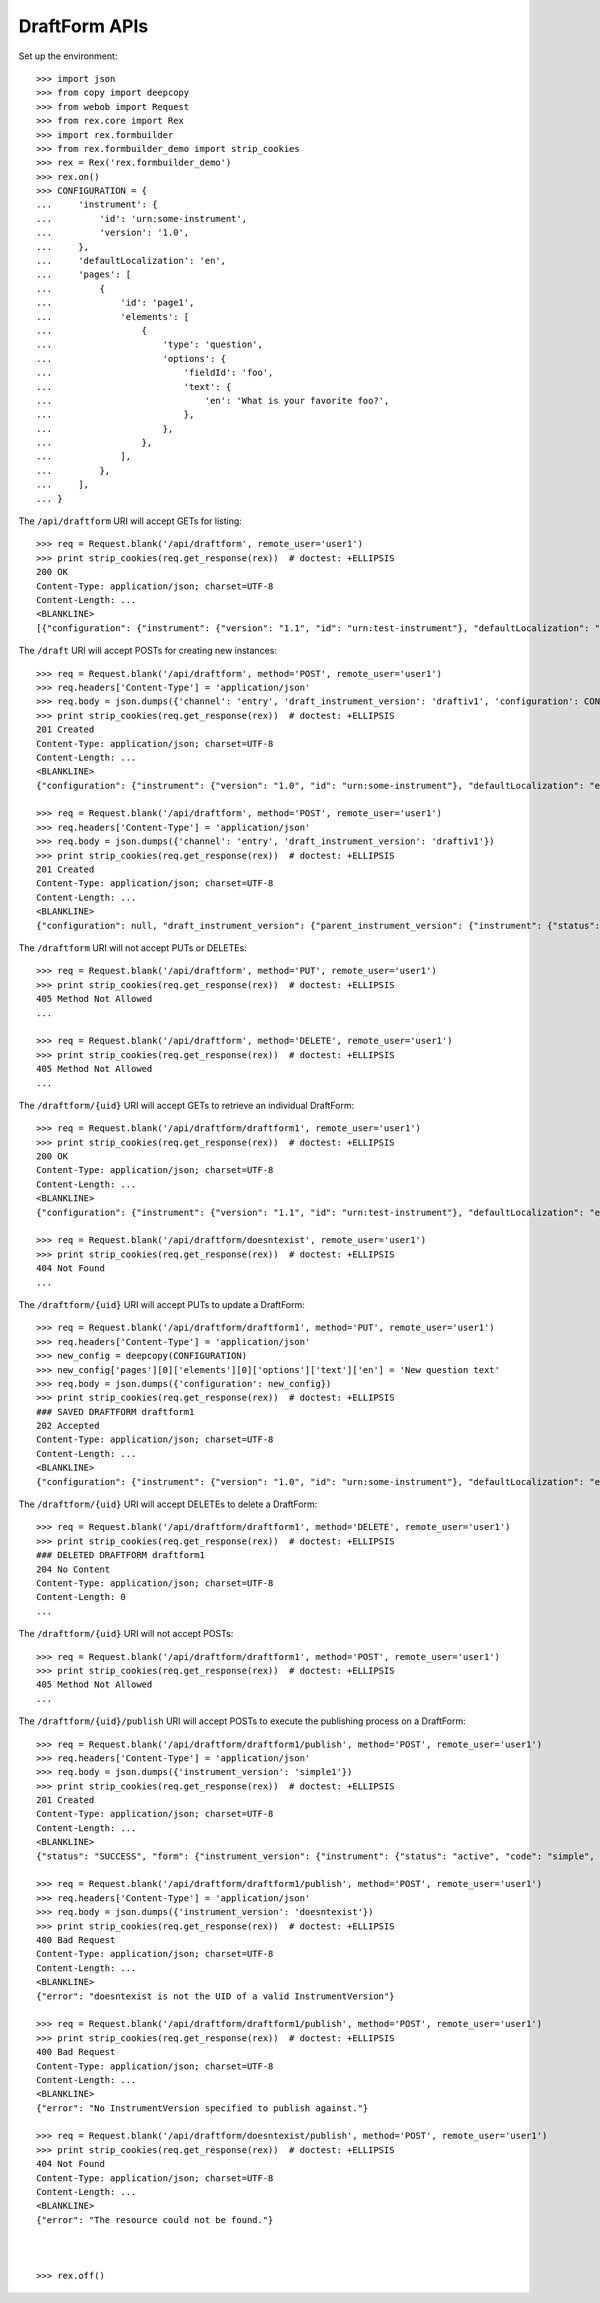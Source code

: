 **************
DraftForm APIs
**************

.. contents:: Table of Contents


Set up the environment::

    >>> import json
    >>> from copy import deepcopy
    >>> from webob import Request
    >>> from rex.core import Rex
    >>> import rex.formbuilder
    >>> from rex.formbuilder_demo import strip_cookies
    >>> rex = Rex('rex.formbuilder_demo')
    >>> rex.on()
    >>> CONFIGURATION = {
    ...     'instrument': {
    ...         'id': 'urn:some-instrument',
    ...         'version': '1.0',
    ...     },
    ...     'defaultLocalization': 'en',
    ...     'pages': [
    ...         {
    ...             'id': 'page1',
    ...             'elements': [
    ...                 {
    ...                     'type': 'question',
    ...                     'options': {
    ...                         'fieldId': 'foo',
    ...                         'text': {
    ...                             'en': 'What is your favorite foo?',
    ...                         },
    ...                     },
    ...                 },
    ...             ],
    ...         },
    ...     ],
    ... }


The ``/api/draftform`` URI will accept GETs for listing::

    >>> req = Request.blank('/api/draftform', remote_user='user1')
    >>> print strip_cookies(req.get_response(rex))  # doctest: +ELLIPSIS
    200 OK
    Content-Type: application/json; charset=UTF-8
    Content-Length: ...
    <BLANKLINE>
    [{"configuration": {"instrument": {"version": "1.1", "id": "urn:test-instrument"}, "defaultLocalization": "en", "pages": [{"elements": [{"type": "question", "options": {"text": {"en": "How do you feel today?"}, "fieldId": "q_fake"}}], "id": "page1"}]}, "draft_instrument_version": {"parent_instrument_version": {"instrument": {"status": "active", "code": "simple", "uid": "simple", "title": "Simple Instrument"}, "published_by": "someone", "version": 1, "uid": "simple1", "date_published": "2015-01-01T00:00:00.000Z"}, "modified_by": "someone", "uid": "draftiv1", "date_modified": "2015-01-02T00:00:00.000Z", "created_by": "someone", "instrument": {"status": "active", "code": "simple", "uid": "simple", "title": "Simple Instrument"}, "date_created": "2015-01-01T00:00:00.000Z"}, "uid": "draftform1", "channel": {"uid": "survey", "presentation_type": "form", "title": "RexSurvey"}}, {"configuration": {"instrument": {"version": "1.1", "id": "urn:test-instrument"}, "defaultLocalization": "en", "pages": [{"elements": [{"type": "question", "options": {"text": {"en": "How does the Subject feel today?"}, "fieldId": "q_fake"}}], "id": "page1"}]}, "draft_instrument_version": {"parent_instrument_version": {"instrument": {"status": "active", "code": "simple", "uid": "simple", "title": "Simple Instrument"}, "published_by": "someone", "version": 1, "uid": "simple1", "date_published": "2015-01-01T00:00:00.000Z"}, "modified_by": "someone", "uid": "draftiv1", "date_modified": "2015-01-02T00:00:00.000Z", "created_by": "someone", "instrument": {"status": "active", "code": "simple", "uid": "simple", "title": "Simple Instrument"}, "date_created": "2015-01-01T00:00:00.000Z"}, "uid": "draftform2", "channel": {"uid": "entry", "presentation_type": "form", "title": "RexEntry"}}]


The ``/draft`` URI will accept POSTs for creating new instances::

    >>> req = Request.blank('/api/draftform', method='POST', remote_user='user1')
    >>> req.headers['Content-Type'] = 'application/json'
    >>> req.body = json.dumps({'channel': 'entry', 'draft_instrument_version': 'draftiv1', 'configuration': CONFIGURATION})
    >>> print strip_cookies(req.get_response(rex))  # doctest: +ELLIPSIS
    201 Created
    Content-Type: application/json; charset=UTF-8
    Content-Length: ...
    <BLANKLINE>
    {"configuration": {"instrument": {"version": "1.0", "id": "urn:some-instrument"}, "defaultLocalization": "en", "pages": [{"elements": [{"type": "question", "options": {"text": {"en": "What is your favorite foo?"}, "fieldId": "foo"}}], "id": "page1"}]}, "draft_instrument_version": {"parent_instrument_version": {"instrument": {"status": "active", "code": "simple", "uid": "simple", "title": "Simple Instrument"}, "published_by": "someone", "version": 1, "uid": "simple1", "date_published": "2015-01-01T00:00:00.000Z"}, "modified_by": "someone", "uid": "draftiv1", "date_modified": "2015-01-02T00:00:00.000Z", "created_by": "someone", "instrument": {"status": "active", "code": "simple", "uid": "simple", "title": "Simple Instrument"}, "date_created": "2015-01-01T00:00:00.000Z"}, "uid": "fake_draftform_1", "channel": {"uid": "entry", "presentation_type": "form", "title": "RexEntry"}}

    >>> req = Request.blank('/api/draftform', method='POST', remote_user='user1')
    >>> req.headers['Content-Type'] = 'application/json'
    >>> req.body = json.dumps({'channel': 'entry', 'draft_instrument_version': 'draftiv1'})
    >>> print strip_cookies(req.get_response(rex))  # doctest: +ELLIPSIS
    201 Created
    Content-Type: application/json; charset=UTF-8
    Content-Length: ...
    <BLANKLINE>
    {"configuration": null, "draft_instrument_version": {"parent_instrument_version": {"instrument": {"status": "active", "code": "simple", "uid": "simple", "title": "Simple Instrument"}, "published_by": "someone", "version": 1, "uid": "simple1", "date_published": "2015-01-01T00:00:00.000Z"}, "modified_by": "someone", "uid": "draftiv1", "date_modified": "2015-01-02T00:00:00.000Z", "created_by": "someone", "instrument": {"status": "active", "code": "simple", "uid": "simple", "title": "Simple Instrument"}, "date_created": "2015-01-01T00:00:00.000Z"}, "uid": "fake_draftform_1", "channel": {"uid": "entry", "presentation_type": "form", "title": "RexEntry"}}


The ``/draftform`` URI will not accept PUTs or DELETEs::

    >>> req = Request.blank('/api/draftform', method='PUT', remote_user='user1')
    >>> print strip_cookies(req.get_response(rex))  # doctest: +ELLIPSIS
    405 Method Not Allowed
    ...

    >>> req = Request.blank('/api/draftform', method='DELETE', remote_user='user1')
    >>> print strip_cookies(req.get_response(rex))  # doctest: +ELLIPSIS
    405 Method Not Allowed
    ...


The ``/draftform/{uid}`` URI will accept GETs to retrieve an individual
DraftForm::

    >>> req = Request.blank('/api/draftform/draftform1', remote_user='user1')
    >>> print strip_cookies(req.get_response(rex))  # doctest: +ELLIPSIS
    200 OK
    Content-Type: application/json; charset=UTF-8
    Content-Length: ...
    <BLANKLINE>
    {"configuration": {"instrument": {"version": "1.1", "id": "urn:test-instrument"}, "defaultLocalization": "en", "pages": [{"elements": [{"type": "question", "options": {"text": {"en": "How do you feel today?"}, "fieldId": "q_fake"}}], "id": "page1"}]}, "draft_instrument_version": {"parent_instrument_version": {"instrument": {"status": "active", "code": "simple", "uid": "simple", "title": "Simple Instrument"}, "published_by": "someone", "version": 1, "uid": "simple1", "date_published": "2015-01-01T00:00:00.000Z"}, "modified_by": "someone", "uid": "draftiv1", "date_modified": "2015-01-02T00:00:00.000Z", "created_by": "someone", "instrument": {"status": "active", "code": "simple", "uid": "simple", "title": "Simple Instrument"}, "date_created": "2015-01-01T00:00:00.000Z"}, "uid": "draftform1", "channel": {"uid": "survey", "presentation_type": "form", "title": "RexSurvey"}}

    >>> req = Request.blank('/api/draftform/doesntexist', remote_user='user1')
    >>> print strip_cookies(req.get_response(rex))  # doctest: +ELLIPSIS
    404 Not Found
    ...


The ``/draftform/{uid}`` URI will accept PUTs to update a DraftForm::

    >>> req = Request.blank('/api/draftform/draftform1', method='PUT', remote_user='user1')
    >>> req.headers['Content-Type'] = 'application/json'
    >>> new_config = deepcopy(CONFIGURATION)
    >>> new_config['pages'][0]['elements'][0]['options']['text']['en'] = 'New question text'
    >>> req.body = json.dumps({'configuration': new_config})
    >>> print strip_cookies(req.get_response(rex))  # doctest: +ELLIPSIS
    ### SAVED DRAFTFORM draftform1
    202 Accepted
    Content-Type: application/json; charset=UTF-8
    Content-Length: ...
    <BLANKLINE>
    {"configuration": {"instrument": {"version": "1.0", "id": "urn:some-instrument"}, "defaultLocalization": "en", "pages": [{"elements": [{"type": "question", "options": {"text": {"en": "New question text"}, "fieldId": "foo"}}], "id": "page1"}]}, "draft_instrument_version": {"parent_instrument_version": {"instrument": {"status": "active", "code": "simple", "uid": "simple", "title": "Simple Instrument"}, "published_by": "someone", "version": 1, "uid": "simple1", "date_published": "2015-01-01T00:00:00.000Z"}, "modified_by": "someone", "uid": "draftiv1", "date_modified": "2015-01-02T00:00:00.000Z", "created_by": "someone", "instrument": {"status": "active", "code": "simple", "uid": "simple", "title": "Simple Instrument"}, "date_created": "2015-01-01T00:00:00.000Z"}, "uid": "draftform1", "channel": {"uid": "survey", "presentation_type": "form", "title": "RexSurvey"}}


The ``/draftform/{uid}`` URI will accept DELETEs to delete a
DraftForm::

    >>> req = Request.blank('/api/draftform/draftform1', method='DELETE', remote_user='user1')
    >>> print strip_cookies(req.get_response(rex))  # doctest: +ELLIPSIS
    ### DELETED DRAFTFORM draftform1
    204 No Content
    Content-Type: application/json; charset=UTF-8
    Content-Length: 0
    ...


The ``/draftform/{uid}`` URI will not accept POSTs::

    >>> req = Request.blank('/api/draftform/draftform1', method='POST', remote_user='user1')
    >>> print strip_cookies(req.get_response(rex))  # doctest: +ELLIPSIS
    405 Method Not Allowed
    ...


The ``/draftform/{uid}/publish`` URI will accept POSTs to execute
the publishing process on a DraftForm::

    >>> req = Request.blank('/api/draftform/draftform1/publish', method='POST', remote_user='user1')
    >>> req.headers['Content-Type'] = 'application/json'
    >>> req.body = json.dumps({'instrument_version': 'simple1'})
    >>> print strip_cookies(req.get_response(rex))  # doctest: +ELLIPSIS
    201 Created
    Content-Type: application/json; charset=UTF-8
    Content-Length: ...
    <BLANKLINE>
    {"status": "SUCCESS", "form": {"instrument_version": {"instrument": {"status": "active", "code": "simple", "uid": "simple", "title": "Simple Instrument"}, "published_by": "someone", "version": 1, "uid": "simple1", "date_published": "2015-01-01T00:00:00.000Z"}, "uid": "fake_form_1", "channel": {"uid": "survey", "presentation_type": "form", "title": "RexSurvey"}}}

    >>> req = Request.blank('/api/draftform/draftform1/publish', method='POST', remote_user='user1')
    >>> req.headers['Content-Type'] = 'application/json'
    >>> req.body = json.dumps({'instrument_version': 'doesntexist'})
    >>> print strip_cookies(req.get_response(rex))  # doctest: +ELLIPSIS
    400 Bad Request
    Content-Type: application/json; charset=UTF-8
    Content-Length: ...
    <BLANKLINE>
    {"error": "doesntexist is not the UID of a valid InstrumentVersion"}

    >>> req = Request.blank('/api/draftform/draftform1/publish', method='POST', remote_user='user1')
    >>> print strip_cookies(req.get_response(rex))  # doctest: +ELLIPSIS
    400 Bad Request
    Content-Type: application/json; charset=UTF-8
    Content-Length: ...
    <BLANKLINE>
    {"error": "No InstrumentVersion specified to publish against."}

    >>> req = Request.blank('/api/draftform/doesntexist/publish', method='POST', remote_user='user1')
    >>> print strip_cookies(req.get_response(rex))  # doctest: +ELLIPSIS
    404 Not Found
    Content-Type: application/json; charset=UTF-8
    Content-Length: ...
    <BLANKLINE>
    {"error": "The resource could not be found."}



    >>> rex.off()

